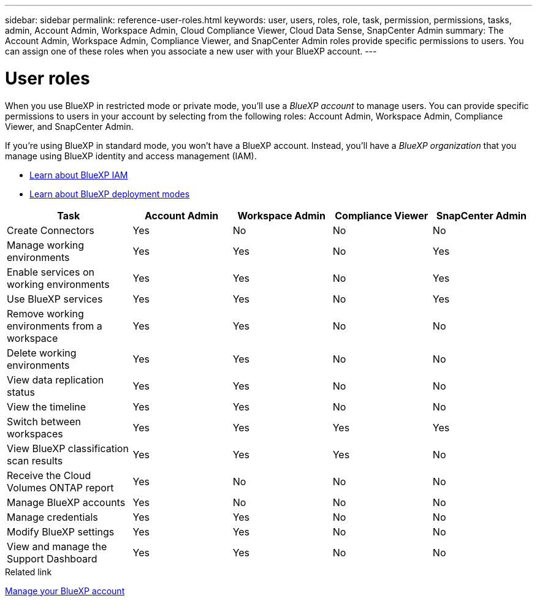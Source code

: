 ---
sidebar: sidebar
permalink: reference-user-roles.html
keywords: user, users, roles, role, task, permission, permissions, tasks, admin, Account Admin, Workspace Admin, Cloud Compliance Viewer, Cloud Data Sense, SnapCenter Admin
summary: The Account Admin, Workspace Admin, Compliance Viewer, and SnapCenter Admin roles provide specific permissions to users. You can assign one of these roles when you associate a new user with your BlueXP account.
---

= User roles
:hardbreaks:
:nofooter:
:icons: font
:linkattrs:
:imagesdir: ./media/

[.lead]
When you use BlueXP in restricted mode or private mode, you'll use a _BlueXP account_ to manage users. You can provide specific permissions to users in your account by selecting from the following roles: Account Admin, Workspace Admin, Compliance Viewer, and SnapCenter Admin.

If you're using BlueXP in standard mode, you won't have a BlueXP account. Instead, you'll have a _BlueXP organization_ that you manage using BlueXP identity and access management (IAM).

* link:concept-identity-and-access-management.html[Learn about BlueXP IAM]
* link:concept-modes.html[Learn about BlueXP deployment modes]

[cols=5*,options="header",cols="24,19,19,19,19"]
|===

| Task
| Account Admin
| Workspace Admin
| Compliance Viewer
| SnapCenter Admin

| Create Connectors | Yes | No | No | No

| Manage working environments |	Yes | Yes | No | Yes

| Enable services on working environments | Yes | Yes | No | Yes

| Use BlueXP services | Yes | Yes | No | Yes

| Remove working environments from a workspace | Yes | Yes | No | No

| Delete working environments | Yes | Yes | No | No

| View data replication status | Yes |	Yes | No | No

| View the timeline | Yes |	Yes | No | No

| Switch between workspaces | Yes | Yes | Yes | Yes

| View BlueXP classification scan results | Yes | Yes | Yes | No

| Receive the Cloud Volumes ONTAP report | Yes | No | No | No

| Manage BlueXP accounts | Yes | No | No | No

| Manage credentials | Yes | Yes | No | No

| Modify BlueXP settings |	Yes | Yes | No | No

| View and manage the Support Dashboard | Yes |	Yes | No | No

|===

.Related link

link:task-managing-netapp-accounts.html[Manage your BlueXP account]